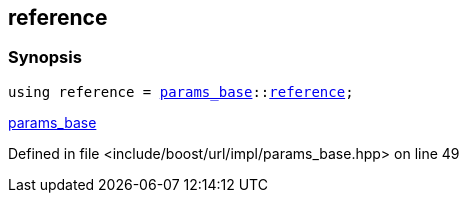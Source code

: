 :relfileprefix: ../../../../
[#AD7ECD22A77305892C22C604F2EFEDE34418283B]
== reference



=== Synopsis

[source,cpp,subs="verbatim,macros,-callouts"]
----
using reference = xref:reference/boost/urls/params_base.adoc[params_base]::xref:reference/boost/urls/params_base/reference.adoc[reference];
----

xref:reference/./pointer.adoc[params_base]

Defined in file <include/boost/url/impl/params_base.hpp> on line 49

